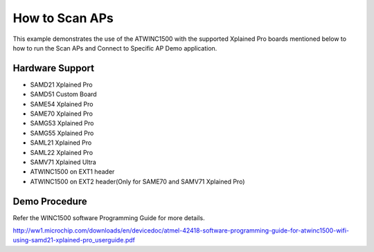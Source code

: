 ===============
How to Scan APs
===============

This example demonstrates the use of the ATWINC1500 with the supported Xplained Pro boards 
mentioned below to how to run the Scan APs and Connect to Specific AP Demo application.

Hardware Support
----------------
* SAMD21 Xplained Pro
* SAMD51 Custom Board
* SAME54 Xplained Pro
* SAME70 Xplained Pro
* SAMG53 Xplained Pro
* SAMG55 Xplained Pro
* SAML21 Xplained Pro
* SAML22 Xplained Pro
* SAMV71 Xplained Ultra
* ATWINC1500 on EXT1 header
* ATWINC1500 on EXT2 header(Only for SAME70 and SAMV71 Xplained Pro)

Demo Procedure
--------------
Refer the WINC1500 software Programming Guide for more details.

http://ww1.microchip.com/downloads/en/devicedoc/atmel-42418-software-programming-guide-for-atwinc1500-wifi-using-samd21-xplained-pro_userguide.pdf
 